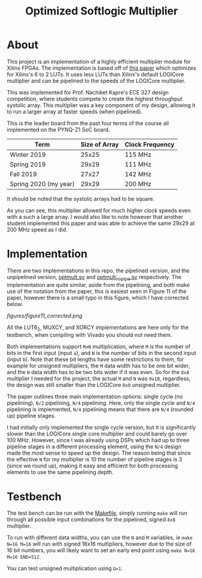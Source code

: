 #+TITLE: Optimized Softlogic Multiplier

* About
This project is an implementation of a highly efficient multiplier module for Xilinx FPGAs. The implementation is based off of [[https://www.mdpi.com/2073-431X/5/4/20/pdf][this paper]] which optimizes for Xilinx's 6 to 2 LUTs. It uses less LUTs than Xilinx's default LOGICore multiplier and can be pipelined to the speeds of the LOGICore multiplier.

This was implemented for Prof. Nachiket Kapre's ECE 327 design competition, where students compete to create the highest throughput systolic array. This multiplier was a key component of my design, allowing it to run a larger array at faster speeds (when pipelined).

This is the leader board from the past four terms of the course all implemented on the PYNQ-Z1 SoC board.
| Term                  | Size of Array | Clock Frequency |
|-----------------------+---------------+-----------------|
| Winter 2019           |         25x25 | 115 MHz         |
| Spring 2019           |         29x29 | 111 MHz         |
| Fall 2019             |         27x27 | 142 MHz         |
| Spring 2020 (my year) |         29x29 | 200 MHz         |
It should be noted that the systolic arrays had to be square.

As you can see, this multiplier allowed for much higher clock speeds even with a such a large array. I would also like to note however that another student implemented this paper and was able to achieve the same 29x29 at 200 MHz speed as I did.

* Implementation
There are two implementations in this repo, the pipelined version, and the unpipelined version, [[file:optmult.sv][optmult.sv]] and [[file:optmult_nopipe.sv][optmult_nopipe.sv]] respectively. The implementation are quite similar, aside from the pipelining, and both make use of the notation from the paper, this is easiest seen in Figure 11 of the paper, however there is a small typo in this figure, which I have corrected below.

[[figures/figure11_corrected.png]]

All the LUT6_2, MUXCY, and XORCY implementations are here only for the testbench, when compiling with Vivado you should not need them.

Both implementations support =MxN= multiplication, where =M= is the number of bits in the first input (input =a=), and =N= is the number of bits in the second input (input =b=). Note that these bit lengths have some restrictions to them, for example for unsigned multipliers, the =M= data width has to be one bit wider, and the =N= data width has to be two bits wider if it was even.
So for the =8x8= multiplier I needed for the project, the actual =M= and =N= was =9x10=, regardless, the design was still smaller than the LOGICore =8x8= unsigned multiplier.

The paper outlines three main implementation options: single cycle (no pipelining), =N/2= pipelining, =N/4= pipelining. Here, only the single cycle and =N/4= pipelining is implemented, =N/4= pipelining means that there are =N/4= (rounded up) pipeline stages.

I had initially only implemented the single cycle version, but it is significantly slower than the LOGICore single core multiplier and could barely go over 100 MHz. However, since I was already using DSPs which had up to three pipeline stages in a different processing element, using the =N/4= design made the most sense to speed up the design. The reason being that since the effective =N= for my multiplier is 10 the number of pipeline stages is 3 (since we round up), making it easy and efficient for both processing elements to use the same pipelining depth.

*  Testbench
The test bench can be run with the [[file:Makefile][Makefile]], simply running =make= will run through all possible input combinations for the pipelined, signed =8x8= multiplier.

To run with different data widths, you can use the =N= and =M= variables, ie =make N=16 M=16= will run with signed 16x16 multipliers, however due to the size of 16 bit numbers, you will likely want to set an early end point using =make N=16 M=16 END=512=.

You can test unsigned multiplication using =U=1=.

